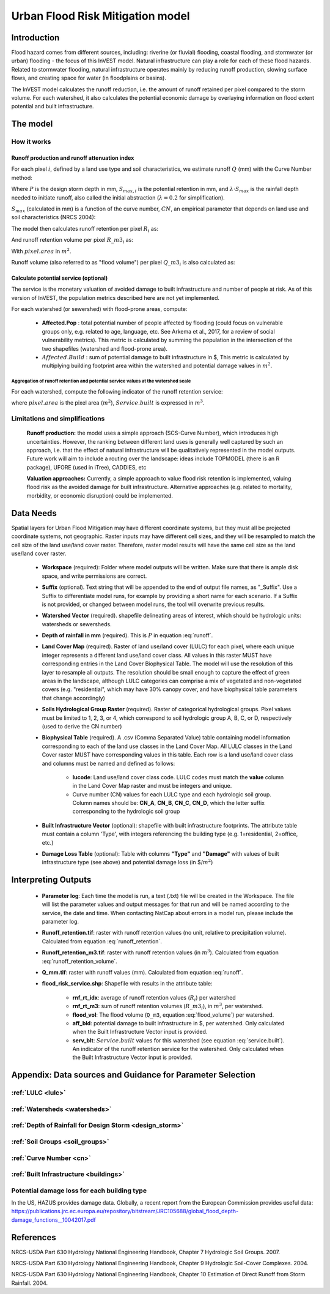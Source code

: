 .. _ufrm:

*********************************
Urban Flood Risk Mitigation model
*********************************

Introduction
============

Flood hazard comes from different sources, including: riverine (or fluvial) flooding, coastal flooding, and stormwater (or urban) flooding - the focus of this InVEST model. Natural infrastructure can play a role for each of these flood hazards. Related to stormwater flooding, natural infrastructure operates mainly by reducing runoff production, slowing surface flows, and creating space for water (in floodplains or basins).

The InVEST model calculates the runoff reduction, i.e. the amount of runoff retained per pixel compared to the storm volume. For each watershed, it also calculates the potential economic damage by overlaying information on flood extent potential and built infrastructure.

The model
=========

How it works
^^^^^^^^^^^^

Runoff production and runoff attenuation index
----------------------------------------------

For each pixel :math:`i`, defined by a land use type and soil characteristics, we estimate runoff :math:`Q` (mm) with the Curve Number method:

.. math:: Q_{p,i} = \begin{Bmatrix}
        \frac{(P - \lambda S_{max_i})^2}{P + (1-\lambda) S_{max,i}} & if & P > \lambda \cdot S_{max,i} \\
        0 & & otherwise
        \end{Bmatrix}
    :label: runoff

Where :math:`P` is the design storm depth in mm, :math:`S_{max,i}` is the potential retention in mm, and :math:`\lambda \cdot S_{max}` is the rainfall depth needed to initiate runoff, also called the initial abstraction (:math:`\lambda=0.2` for simplification).

:math:`S_{max}` (calculated in mm) is a function of the curve number, :math:`CN`, an empirical parameter that depends on land use and soil characteristics (NRCS 2004):

.. math:: S_{max,i}=\frac{25400}{CN_i}-254
    :label:

The model then calculates runoff retention per pixel :math:`R_i` as:

.. math:: R_i=1-\frac{Q_{p,i}}{P}
    :label: runoff_retention

And runoff retention volume per pixel :math:`R\_m3_i` as:

.. math:: R\_m3_i=R_i\cdot P\cdot pixel.area\cdot 10^{-3}
    :label: runoff_retention_volume

With :math:`pixel.area` in :math:`m^2`.

Runoff volume (also referred to as "flood volume") per pixel :math:`Q\_m3_i` is also calculated as:

.. math:: Q\_m3_i=Q_{p,i}\cdot pixel.area\cdot 10^{-3}
   :label: flood_volume

Calculate potential service (optional)
--------------------------------------
The service is the monetary valuation of avoided damage to built infrastructure and number of people at risk. As of this version of InVEST, the population metrics described here are not yet implemented.

For each watershed (or sewershed) with flood-prone areas, compute:

 * **Affected.Pop** : total potential number of people affected by flooding (could focus on vulnerable groups only, e.g. related to age, language, etc. See Arkema et al., 2017, for a review of social vulnerability metrics). This metric is calculated by summing the population in the intersection of the two shapefiles (watershed and flood-prone area).
 * :math:`Affected.Build` : sum of potential damage to built infrastructure in $, This metric is calculated by multiplying building footprint area within the watershed and potential damage values in :math:`m^2`.

Aggregation of runoff retention and potential service values at the watershed scale
+++++++++++++++++++++++++++++++++++++++++++++++++++++++++++++++++++++++++++++++++++

For each watershed, compute the following indicator of the runoff retention service:

.. math:: Service.built=Affected.Build\sum_{watershed}R\_m3_i
   :label: service.built

where :math:`pixel.area` is the pixel area (:math:`m^2`), :math:`Service.built` is expressed in :math:`m^3`.

Limitations and simplifications
^^^^^^^^^^^^^^^^^^^^^^^^^^^^^^^

 **Runoff production:** the model uses a simple approach (SCS-Curve Number), which introduces high uncertainties. However, the ranking between different land uses is generally well captured by such an approach, i.e. that the effect of natural infrastructure will be qualitatively represented in the model outputs. Future work will aim to include a routing over the landscape: ideas include TOPMODEL (there is an R package), UFORE (used in iTree), CADDIES, etc

 **Valuation approaches:** Currently, a simple approach to value flood risk retention is implemented, valuing flood risk as the avoided damage for built infrastructure. Alternative approaches (e.g. related to mortality, morbidity, or economic disruption) could be implemented.

Data Needs
==========

Spatial layers for Urban Flood Mitigation may have different coordinate systems, but they must all be projected coordinate systems, not geographic. Raster inputs may have different cell sizes, and they will be resampled to match the cell size of the land use/land cover raster. Therefore, raster model results will have the same cell size as the land use/land cover raster.

 * **Workspace** (required): Folder where model outputs will be written. Make sure that there is ample disk space, and write permissions are correct.

 * **Suffix** (optional). Text string that will be appended to the end of output file names, as "_Suffix". Use a Suffix to differentiate model runs, for example by providing a short name for each scenario. If a Suffix is not provided, or changed between model runs, the tool will overwrite previous results.

 * **Watershed Vector** (required). shapefile delineating areas of interest, which should be hydrologic units: watersheds or sewersheds.

 * **Depth of rainfall in mm** (required). This is :math:`P` in equation :eq:`runoff`.

 * **Land Cover Map** (required). Raster of land use/land cover (LULC) for each pixel, where each unique integer represents a different land use/land cover class. All values in this raster MUST have corresponding entries in the Land Cover Biophysical Table. The model will use the resolution of this layer to resample all outputs. The resolution should be small enough to capture the effect of green areas in the landscape, although LULC categories can comprise a mix of vegetated and non-vegetated covers (e.g. "residential", which may have 30% canopy cover, and have biophysical table parameters that change accordingly)

 * **Soils Hydrological Group Raster** (required). Raster of categorical hydrological groups. Pixel values must be limited to 1, 2, 3, or 4, which correspond to soil hydrologic group A, B, C, or D, respectively (used to derive the CN number)

 * **Biophysical Table** (required). A .csv (Comma Separated Value) table containing model information corresponding to each of the land use classes in the Land Cover Map. All LULC classes in the Land Cover raster MUST have corresponding values in this table. Each row is a land use/land cover class and columns must be named and defined as follows:

    * **lucode**: Land use/land cover class code. LULC codes must match the **value** column in the Land Cover Map raster and must be integers and unique.

    * Curve number (CN) values for each LULC type and each hydrologic soil group. Column names should be: **CN_A**, **CN_B**, **CN_C**, **CN_D**, which the letter suffix corresponding to the hydrologic soil group

 * **Built Infrastructure Vector** (optional): shapefile with built infrastructure footprints. The attribute table must contain a column 'Type', with integers referencing the building type (e.g. 1=residential, 2=office, etc.)

 * **Damage Loss Table** (optional): Table with columns **"Type"** and **"Damage"** with values of built infrastructure type (see above) and potential damage loss (in $/:math:`m^2`)

Interpreting Outputs
====================

 * **Parameter log**: Each time the model is run, a text (.txt) file will be created in the Workspace. The file will list the parameter values and output messages for that run and will be named according to the service, the date and time. When contacting NatCap about errors in a model run, please include the parameter log.

 * **Runoff_retention.tif**: raster with runoff retention values (no unit, relative to precipitation volume).  Calculated from equation :eq:`runoff_retention`.

 * **Runoff_retention_m3.tif**: raster with runoff retention values (in :math:`m^3`).  Calculated from equation :eq:`runoff_retention_volume`.

 * **Q_mm.tif**: raster with runoff values (mm).  Calculated from equation :eq:`runoff`.

 * **flood_risk_service.shp**: Shapefile with results in the attribute table:

    * **rnf_rt_idx**: average of runoff retention values (:math:`R_i`) per watershed

    * **rnf_rt_m3**: sum of runoff retention volumes (:math:`R\_m3_i`), in :math:`m^3`, per watershed.

    * **flood_vol**: The flood volume (``Q_m3``, equation :eq:`flood_volume`) per watershed.

    * **aff_bld**: potential damage to built infrastructure in $, per watershed.  Only calculated when the Built Infrastructure Vector input is provided.

    * **serv_blt**: :math:`Service.built` values for this watershed (see equation :eq:`service.built`).  An indicator of the runoff retention service for the watershed.  Only calculated when the Built Infrastructure Vector input is provided.

Appendix: Data sources and Guidance for Parameter Selection
===========================================================

:ref:`LULC <lulc>`
^^^^^^^^^^^^^^^^^^

:ref:`Watersheds <watersheds>`
^^^^^^^^^^^^^^^^^^^^^^^^^^^^^^

:ref:`Depth of Rainfall for Design Storm <design_storm>`
^^^^^^^^^^^^^^^^^^^^^^^^^^^^^^^^^^^^^^^^^^^^^^^^^^^^^^^^

:ref:`Soil Groups <soil_groups>`
^^^^^^^^^^^^^^^^^^^^^^^^^^^^^^^^

:ref:`Curve Number <cn>`
^^^^^^^^^^^^^^^^^^^^^^^^

:ref:`Built Infrastructure <buildings>`
^^^^^^^^^^^^^^^^^^^^^^^^^^^^^^^^^^^^^^^

Potential damage loss for each building type
^^^^^^^^^^^^^^^^^^^^^^^^^^^^^^^^^^^^^^^^^^^^
In the US, HAZUS provides damage data. Globally, a recent report from the European Commission provides useful data: https://publications.jrc.ec.europa.eu/repository/bitstream/JRC105688/global_flood_depth-damage_functions__10042017.pdf


References
==========

NRCS-USDA Part 630 Hydrology National Engineering Handbook, Chapter 7 Hydrologic Soil Groups. 2007. 

NRCS-USDA Part 630 Hydrology National Engineering Handbook, Chapter 9 Hydrologic Soil-Cover Complexes. 2004.

NRCS-USDA Part 630 Hydrology National Engineering Handbook, Chapter 10 Estimation of Direct Runoff from Storm Rainfall. 2004.
